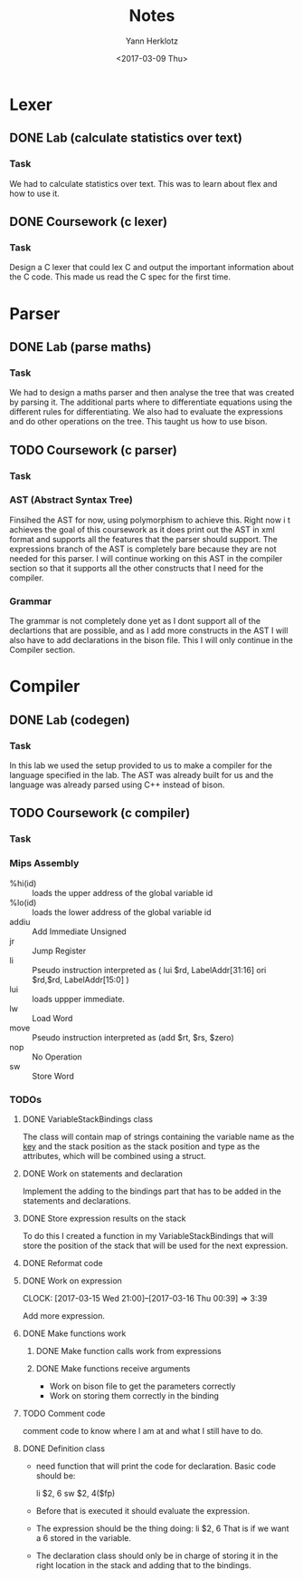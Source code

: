 #+TITLE: Notes
#+DATE: <2017-02-20 Mon>
#+AUTHOR: Yann Herklotz
#+EMAIL: ymherklotz@gmail.com
#+DESCRIPTION: These are notes about the Compiler project.
#+DATE: <2017-03-09 Thu>

* Lexer

** DONE Lab (calculate statistics over text)
   DEADLINE: <2017-01-31 Tue>

*** Task

    We had to calculate statistics over text. This was to learn about 
    flex and how to use it.


** DONE Coursework (c lexer)
   DEADLINE: <2017-02-07 Tue>

*** Task

    Design a C lexer that could lex C and output the important information 
    about the C code. This made us read the C spec for the first time.

* Parser

** DONE Lab (parse maths)
   DEADLINE: <2017-02-14 Tue>

*** Task

    We had to design a maths parser and then analyse the tree that was 
    created by parsing it. The additional parts where to differentiate 
    equations using the different rules for differentiating. We also had to 
    evaluate the expressions and do other operations on the tree. This taught 
    us how to use bison.


** TODO Coursework (c parser)
   DEADLINE: <2017-03-07 Tue>

*** Task

*** AST (Abstract Syntax Tree)
    
    Finsihed the AST for now, using polymorphism to achieve this. Right now i
    t achieves the goal of this coursework as it does print out the AST in xml 
    format and supports all the features that the parser should support. The 
    expressions branch of the AST is completely bare because they are not needed 
    for this parser. I will continue working on this AST in the compiler section 
    so that it supports all the other constructs that I need for the compiler.

*** Grammar

    The grammar is not completely done yet as I dont support all of the declartions 
    that are possible, and as I add more constructs in the AST I will also have to add 
    declarations in the bison file. This I will only continue in the Compiler section.
* Compiler
** DONE Lab (codegen)
   DEADLINE: <2017-02-28 Tue>

*** Task

    In this lab we used the setup provided to us to make a compiler for the language
    specified in the lab. The AST was already built for us and the language was already
    parsed using C++ instead of bison.

** TODO Coursework (c compiler)
   DEADLINE: <2017-03-28 Tue>

*** Task    
*** Mips Assembly

    - %hi(id) :: loads the upper address of the global variable id
    - %lo(id) :: loads the lower address of the global variable id
    - addiu :: Add Immediate Unsigned
    - jr :: Jump Register
    - li :: Pseudo instruction interpreted as (	lui $rd, LabelAddr[31:16]
                                                ori $rd,$rd, LabelAddr[15:0] )
    - lui :: loads uppper immediate.
    - lw :: Load Word
    - move :: Pseudo instruction interpreted as (add $rt, $rs, $zero)
    - nop :: No Operation
    - sw :: Store Word
*** TODOs

**** DONE VariableStackBindings class

     The class will contain map of strings containing the variable name as the _key_ and the stack 
     position as the stack position and type as the attributes, which will be combined using a struct.

**** DONE Work on statements and declaration

     Implement the adding to the bindings part that has to be added in the statements and declarations.

**** DONE Store expression results on the stack

     To do this I created a function in my VariableStackBindings that will store the 
     position of the stack that will be used for the next expression.
**** DONE Reformat code
**** DONE Work on expression
     CLOCK: [2017-03-15 Wed 21:00]--[2017-03-16 Thu 00:39] =>  3:39

      Add more expression.

**** DONE Make functions work
***** DONE Make function calls work from expressions
***** DONE Make functions receive arguments
      - Work on bison file to get the parameters correctly
      - Work on storing them correctly in the binding
**** TODO Comment code

     comment code to know where I am at and what I still have to do.
**** DONE Definition class 

     - need function that will print the code for declaration. Basic code should be:
       
       li    $2, 6
       sw    $2, 4($fp)

     - Before that is executed it should evaluate the expression.

     - The expression should be the thing doing: li    $2, 6
       That is if we want a 6 stored in the variable.

     - The declaration class should only be in charge of storing it in the right location in
       the stack and adding that to the bindings.

